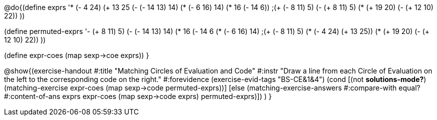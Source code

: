 
@do{(define exprs '((* (- 4 24) (+ 13 25))
                 (- (- 14 13) 14)
                 (* (- 6 16) 14)
                 (* 16 (- 14 6))
                 ;(+ (- 8 11) 5)
                 (- (+ 8 11) 5)
                 (* (+ 19 20) (- (+ 12 10) 22))
                 ))

(define permuted-exprs 
               '((- (+ 8 11) 5)
                 (- (- 14 13) 14)
                 (* 16 (- 14 6))
                 (* (- 6 16) 14)
                 ;(+ (- 8 11) 5)
                 (* (- 4 24) (+ 13 25))
                 (* (+ 19 20) (- (+ 12 10) 22))
                 ))

(define expr-coes (map sexp->coe exprs))
}

@show{(exercise-handout 
  #:title "Matching Circles of Evaluation and Code"
  #:instr "Draw a line from each Circle of Evaluation on the left to the corresponding code on the right."
  #:forevidence (exercise-evid-tags "BS-CE&1&4")
  (cond [(not *solutions-mode?*)
  (matching-exercise expr-coes (map sexp->code permuted-exprs))]
  [else
    (matching-exercise-answers #:compare-with equal?
                               #:content-of-ans exprs
        expr-coes (map sexp->code exprs) permuted-exprs)])
  )
}
